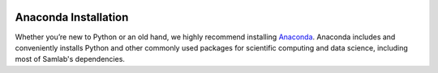 .. image:: ../artwork/samlab.png
  :width: 200px
  :align: right

.. _anaconda-installation:

Anaconda Installation
=====================

Whether you’re new to Python or an old hand, we highly recommend installing
`Anaconda <https://www.continuum.io/downloads>`_. Anaconda includes and
conveniently installs Python and other commonly used packages for scientific
computing and data science, including most of Samlab's dependencies.

